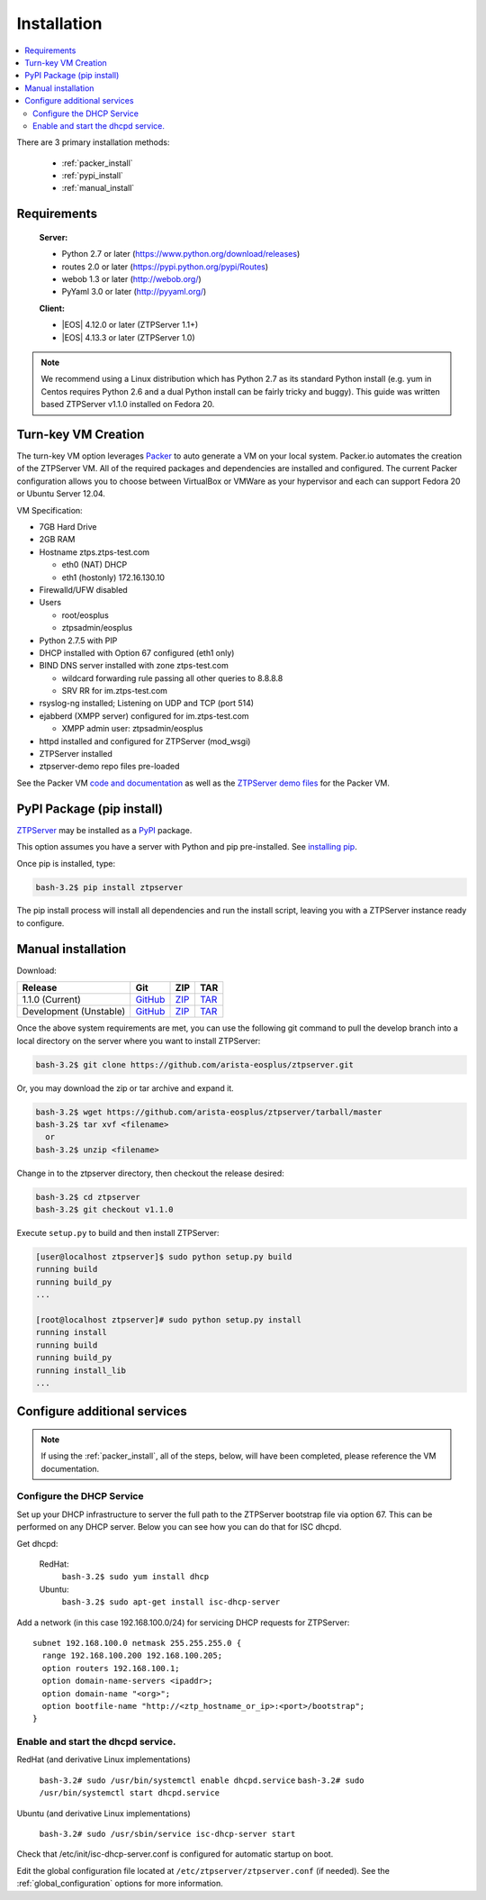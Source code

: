 Installation
============

.. contents:: :local:

There are 3 primary installation methods:

    * :ref:`packer_install`
    * :ref:`pypi_install`
    * :ref:`manual_install`

Requirements
`````````````

  **Server:**

  * Python 2.7 or later (https://www.python.org/download/releases)
  * routes 2.0 or later (https://pypi.python.org/pypi/Routes)
  * webob 1.3 or later (http://webob.org/)
  * PyYaml 3.0 or later (http://pyyaml.org/)

  **Client:**

  * |EOS| 4.12.0 or later (ZTPServer 1.1+)
  * |EOS| 4.13.3 or later (ZTPServer 1.0)

.. |EOS| raw:: html

   <a href="HTTP://eos.arista.com/" target="_blank">Arista EOS</a>

.. NOTE:: We recommend using a Linux distribution which has Python 2.7 as its standard Python install (e.g. yum in Centos requires Python 2.6 and a dual Python install can be fairly tricky and buggy). This guide was written based ZTPServer v1.1.0 installed on Fedora 20. 

.. _packer_install:

Turn-key VM Creation
````````````````````

The turn-key VM option leverages `Packer <http://www.packer.io/>`_ to auto generate a VM on your local system. Packer.io automates the creation of the ZTPServer VM. All of the required packages and dependencies are installed and configured. The current Packer configuration allows you to choose between VirtualBox or VMWare as your hypervisor and each can support Fedora 20 or Ubuntu Server 12.04.

VM Specification:

* 7GB Hard Drive
* 2GB RAM
* Hostname ztps.ztps-test.com

  * eth0 (NAT) DHCP
  * eth1 (hostonly) 172.16.130.10

* Firewalld/UFW disabled
* Users

  * root/eosplus
  * ztpsadmin/eosplus
* Python 2.7.5 with PIP
* DHCP installed with Option 67 configured (eth1 only)
* BIND DNS server installed with zone ztps-test.com

  * wildcard forwarding rule passing all other queries to 8.8.8.8
  * SRV RR for im.ztps-test.com
* rsyslog-ng installed; Listening on UDP and TCP (port 514)
* ejabberd (XMPP server) configured for im.ztps-test.com

  * XMPP admin user: ztpsadmin/eosplus
* httpd installed and configured for ZTPServer (mod_wsgi)
* ZTPServer installed
* ztpserver-demo repo files pre-loaded


See the Packer VM `code and documentation <https://github.com/arista-eosplus/packer-ztpserver>`_ as well as the `ZTPServer demo files <https://github.com/arista-eosplus/ztpserver-demo>`_ for the Packer VM.

.. _pypi_install:

PyPI Package (pip install)
``````````````````````````

`ZTPServer <https://pypi.python.org/pypi/ztpserver>`_ may be installed as a `PyPI <https://pypi.python.org/pypi/ztpserver>`_ package.

This option assumes you have a server with Python and pip pre-installed.  See `installing pip <https://pip.pypa.io/en/latest/installing.html>`_.

Once pip is installed, type:

.. code-block:: console

    bash-3.2$ pip install ztpserver

The pip install process will install all dependencies and run the install script, leaving you with a ZTPServer instance ready to configure.

.. _manual_install:

Manual installation
```````````````````

Download:

+----------------------------+-----------------+-----------------+-----------------+
| Release                    | Git             | ZIP             | TAR             |
+============================+=================+=================+=================+
| 1.1.0 (Current)            | |git release|_  | |zip release|_  | |tar release|_  |
+----------------------------+-----------------+-----------------+-----------------+
| Development (Unstable)     | |git dev|_      | |zip dev|_      | |tar dev|_      |
+----------------------------+-----------------+-----------------+-----------------+


.. |git release| replace:: GitHub
.. _git release: https://github.com/arista-eosplus/ztpserver/tree/v1.1.0

.. |zip release| replace:: ZIP
.. _zip release: https://github.com/arista-eosplus/ztpserver/zipball/master

.. |tar release| replace:: TAR
.. _tar release: https://github.com/arista-eosplus/ztpserver/tarball/master


.. |git dev| replace:: GitHub
.. _git dev: https://github.com/arista-eosplus/ztpserver/tree/develop

.. |zip dev| replace:: ZIP
.. _zip dev: https://github.com/arista-eosplus/ztpserver/zipball/develop

.. |tar dev| replace:: TAR
.. _tar dev: https://github.com/arista-eosplus/ztpserver/tarball/develop

Once the above system requirements are met, you can use the following git command to pull the develop branch into a local directory on the server where you want to install ZTPServer:

.. code-block:: console

    bash-3.2$ git clone https://github.com/arista-eosplus/ztpserver.git

Or, you may download the zip or tar archive and expand it.

.. code-block:: console

    bash-3.2$ wget https://github.com/arista-eosplus/ztpserver/tarball/master
    bash-3.2$ tar xvf <filename>
      or
    bash-3.2$ unzip <filename>

Change in to the ztpserver directory, then checkout the release desired:

.. code-block:: console

    bash-3.2$ cd ztpserver
    bash-3.2$ git checkout v1.1.0

Execute ``setup.py`` to build and then install ZTPServer:

.. code-block:: console

    [user@localhost ztpserver]$ sudo python setup.py build
    running build
    running build_py
    ...
    
    [root@localhost ztpserver]# sudo python setup.py install
    running install
    running build
    running build_py
    running install_lib
    ...

.. _server_config:

Configure additional services
`````````````````````````````

.. NOTE:: If using the :ref:`packer_install`, all of the steps, below, will have been completed, please reference the VM documentation.

Configure the DHCP Service
--------------------------

Set up your DHCP infrastructure to server the full path to the ZTPServer bootstrap file via option 67.  This can be performed on any DHCP server.  Below you can see how you can do that for ISC dhcpd.

Get dhcpd:

    RedHat:
        ``bash-3.2$ sudo yum install dhcp``

    Ubuntu:
        ``bash-3.2$ sudo apt-get install isc-dhcp-server``


Add a network (in this case 192.168.100.0/24) for servicing DHCP requests for ZTPServer::

    subnet 192.168.100.0 netmask 255.255.255.0 {
      range 192.168.100.200 192.168.100.205;
      option routers 192.168.100.1;
      option domain-name-servers <ipaddr>;
      option domain-name "<org>";
      option bootfile-name "http://<ztp_hostname_or_ip>:<port>/bootstrap";
    }

Enable and start the dhcpd service.
-----------------------------------

RedHat (and derivative Linux implementations)

  ``bash-3.2# sudo /usr/bin/systemctl enable dhcpd.service``
  ``bash-3.2# sudo /usr/bin/systemctl start dhcpd.service``

Ubuntu (and derivative Linux implementations)

  ``bash-3.2# sudo /usr/sbin/service isc-dhcp-server start``

Check that /etc/init/isc-dhcp-server.conf is configured for automatic startup on boot.


Edit the global configuration file located at ``/etc/ztpserver/ztpserver.conf`` (if needed). See the :ref:`global_configuration` options for more information.

